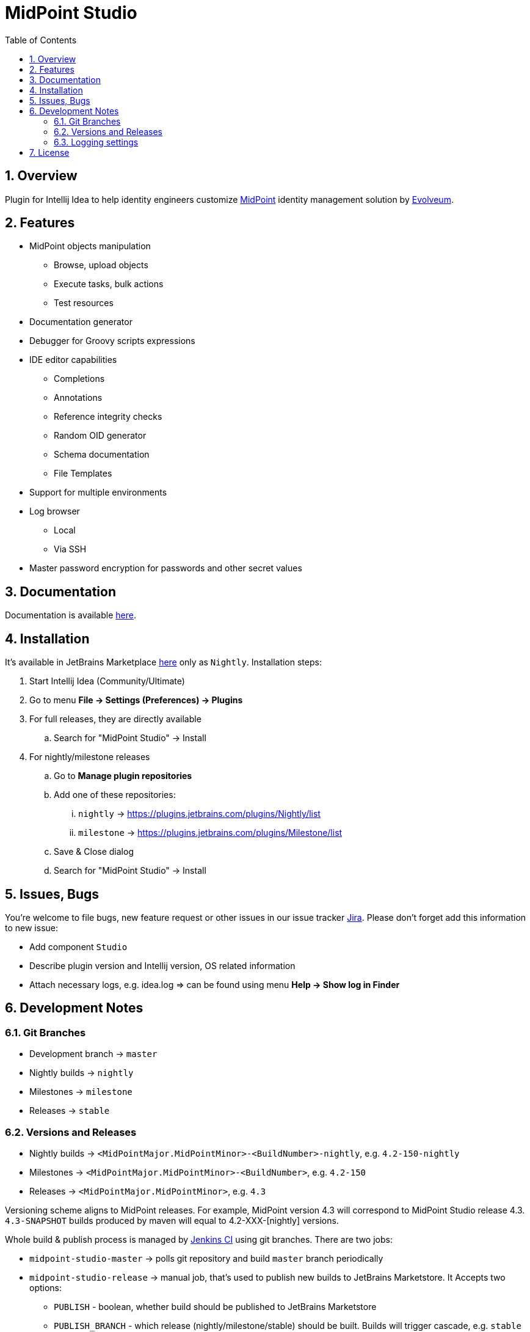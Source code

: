 = MidPoint Studio
:sectnums:
:toc:
:toclevels: 4
:toc-title: Table of Contents

== Overview

Plugin for Intellij Idea to help identity engineers customize https://midpoint.evolveum.com[MidPoint] identity management solution by https://evolveum.com[Evolveum].

== Features

* MidPoint objects manipulation
** Browse, upload objects
** Execute tasks, bulk actions
** Test resources
* Documentation generator
* Debugger for Groovy scripts expressions
* IDE editor capabilities
** Completions
** Annotations
** Reference integrity checks
** Random OID generator
** Schema documentation
** File Templates
* Support for multiple environments
* Log browser
** Local
** Via SSH
* Master password encryption for passwords and other secret values

== Documentation

Documentation is available https://docs.evolveum.com/midpoint/studio/[here].

== Installation

It's available in JetBrains Marketplace https://plugins.jetbrains.com/plugin/13809-midpoint-studio[here] only as `Nightly`.
Installation steps:

. Start Intellij Idea (Community/Ultimate)
. Go to menu *File -> Settings (Preferences) -> Plugins*
. For full releases, they are directly available
.. Search for "MidPoint Studio" -> Install
. For nightly/milestone releases
.. Go to *Manage plugin repositories*
.. Add one of these repositories:
... `nightly` -> https://plugins.jetbrains.com/plugins/Nightly/list
... `milestone` -> https://plugins.jetbrains.com/plugins/Milestone/list
.. Save & Close dialog
.. Search for "MidPoint Studio" -> Install

== Issues, Bugs

You're welcome to file bugs, new feature request or other issues in our issue tracker https://jira.evolveum.com[Jira].
Please don't forget add this information to new issue:

* Add component `Studio`
* Describe plugin version and Intellij version, OS related information
* Attach necessary logs, e.g. idea.log => can be found using menu *Help -> Show log in Finder*

== Development Notes

=== Git Branches

* Development branch -> `master`
* Nightly builds -> `nightly`
* Milestones -> `milestone`
* Releases -> `stable`

=== Versions and Releases

* Nightly builds -> `<MidPointMajor.MidPointMinor>-<BuildNumber>-nightly`, e.g. `4.2-150-nightly`
* Milestones -> `<MidPointMajor.MidPointMinor>-<BuildNumber>`, e.g. `4.2-150`
* Releases -> `<MidPointMajor.MidPointMinor>`, e.g. `4.3`

Versioning scheme aligns to MidPoint releases.
For example, MidPoint version 4.3 will correspond to MidPoint Studio release 4.3.
`4.3-SNAPSHOT` builds produced by maven will equal to 4.2-XXX-[nightly] versions.

Whole build & publish process is managed by https://jenkins.evolveum.com/[Jenkins CI] using git branches. There are two jobs:

* `midpoint-studio-master` -> polls git repository and build `master` branch periodically
* `midpoint-studio-release` -> manual job, that's used to publish new builds to JetBrains Marketstore. It Accepts two options:
** `PUBLISH` - boolean, whether build should be published to JetBrains Marketstore
** `PUBLISH_BRANCH` - which release (nightly/milestone/stable) should be built. Builds will trigger cascade, e.g. `stable` -> `milestone` -> `nightly`

Each type of release (nightly, milestone, stable) is published to https://plugins.jetbrains.com/plugin/13809-midpoint-studio[JetBrains Marketplace].

=== Logging settings

Intellij Idea logs to file `studio-idea-plugin/build/idea-sandbox/system/log/idea.log`.
Logging settings can be changed during runtime via top menu `Help/Debug Log Settings` by adding packages/classes on each line in format:

* `#LOGGER` to log LOGGER (package or class) on DEBUG level
* `#LOGGER:trace` to log LOGGER (package or class) on TRACE level

== License

Project is licensed under Apache Licence 2.0.
